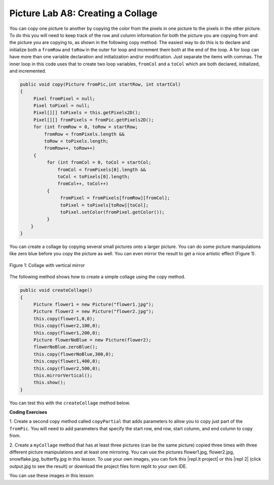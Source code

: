 .. raw:: html

   <div class="unit-time">
     <svg xmlns="http://www.w3.org/2000/svg"
          width="16"
          height="16"
          fill="currentColor"
          class="bi
          bi-clock"
          viewBox="0 0 16 16">
       <path d="M8 3.5a.5.5 0 0 0-1 0V9a.5.5 0 0 0 .252.434l3.5 2a.5.5 0 0 0 .496-.868L8 8.71V3.5z"/>
       <path d="M8 16A8 8 0 1 0 8 0a8 8 0 0 0 0 16zm7-8A7 7 0 1 1 1 8a7 7 0 0 1 14 0z"/>
     </svg> Time estimate: 90 min.
   </div>

Picture Lab A8: Creating a Collage
=====================================================

You can copy one picture to another by copying the color from the pixels in one
picture to the pixels in the other picture. To do this you will need to keep
track of the row and column information for both the picture you are copying
from and the picture you are copying to, as shown in the following copy method.
The easiest way to do this is to declare and initialize both a ``fromRow`` and
``toRow`` in the outer for loop and increment them both at the end of the loop.
A for loop can have more than one variable declaration and initialization and/or
modification. Just separate the items with commas. The inner loop in this code
uses that to create two loop variables, ``fromCol`` and a ``toCol`` which are
both declared, initialized, and incremented.

.. code-block:: java

 public void copy(Picture fromPic,int startRow, int startCol)
 {
      Pixel fromPixel = null;
      Pixel toPixel = null;
      Pixel[][] toPixels = this.getPixels2D();
      Pixel[][] fromPixels = fromPic.getPixels2D();
      for (int fromRow = 0, toRow = startRow;
          fromRow < fromPixels.length &&
          toRow < toPixels.length;
          fromRow++, toRow++)
      {
           for (int fromCol = 0, toCol = startCol;
               fromCol < fromPixels[0].length &&
               toCol < toPixels[0].length;
               fromCol++, toCol++)
           {
                fromPixel = fromPixels[fromRow][fromCol];
                toPixel = toPixels[toRow][toCol];
                toPixel.setColor(fromPixel.getColor());
           }
     }
 }

You can create a collage by copying several small pictures onto a larger picture. You can do some picture
manipulations like zero blue before you copy the picture as well. You can even mirror the result to get a
nice artistic effect (Figure 1).

.. figure:: Figures/picturelabcollage.png
    :width: 350px
    :align: center
    :figclass: align-center

    Figure 1: Collage with vertical mirror

The following method shows how to create a simple collage using the copy method.

.. code-block:: java

 public void createCollage()
 {
      Picture flower1 = new Picture("flower1.jpg");
      Picture flower2 = new Picture("flower2.jpg");
      this.copy(flower1,0,0);
      this.copy(flower2,100,0);
      this.copy(flower1,200,0);
      Picture flowerNoBlue = new Picture(flower2);
      flowerNoBlue.zeroBlue();
      this.copy(flowerNoBlue,300,0);
      this.copy(flower1,400,0);
      this.copy(flower2,500,0);
      this.mirrorVertical();
      this.show();
 }

You can test this with the ``createCollage`` method below.

.. activecode:: picture-lab-A8-createCollage
    :language: java
    :autograde: unittest
    :datafile: pictureClasses.jar, flower1.jpg, flower2.jpg, snowflake.jpg, butterfly.jpg

    Picture Lab A8: Run to see createCollage() working.
    ~~~~
    import java.awt.*;
    import java.awt.font.*;
    import java.awt.geom.*;
    import java.awt.image.BufferedImage;
    import java.text.*;
    import java.util.*;

    /**
     * A class that represents a picture. This class inherits from SimplePicture and
     * allows the student to add functionality to the Picture class.
     *
     * @author Barbara Ericson ericson@cc.gatech.edu
     */
    public class Picture extends SimplePicture
    {
        ///////////////////// constructors //////////////////////////////////

        /** Constructor that takes no arguments */
        public Picture()
        {
            /* not needed but use it to show students the implicit call to super()
             * child constructors always call a parent constructor
             */
            super();
        }

        /**
         * Constructor that takes a file name and creates the picture
         *
         * @param fileName the name of the file to create the picture from
         */
        public Picture(String fileName)
        {
            // let the parent class handle this fileName
            super(fileName);
        }

        /**
         * Constructor that takes the height and width
         *
         * @param height the height of the desired picture
         * @param width the width of the desired picture
         */
        public Picture(int width, int height)
        {
            // let the parent class handle this width and height
            super(width, height);
        }

        /**
         * Constructor that takes a picture and creates a copy of that picture
         *
         * @param copyPicture the picture to copy
         */
        public Picture(Picture copyPicture)
        {
            // let the parent class do the copy
            super(copyPicture);
        }

        /**
         * Constructor that takes a buffered image
         *
         * @param image the buffered image to use
         */
        public Picture(BufferedImage image)
        {
            super(image);
        }

        ////////////////////// methods ///////////////////////////////////////

        /**
         * Method to return a string with information about this picture.
         *
         * @return a string with information about the picture such as fileName, height
         *     and width.
         */
        public String toString()
        {
            String output =
                    "Picture, filename "
                            + getFileName()
                            + " height "
                            + getHeight()
                            + " width "
                            + getWidth();
            return output;
        }

        /** zeroBlue() method sets the blue values at all pixels to zero */
        public void zeroBlue()
        {
            Pixel[][] pixels = this.getPixels2D();

            for (Pixel[] rowArray : pixels)
            {
                for (Pixel p : rowArray)
                {
                    p.setBlue(0);
                }
            }
        }

        /* mirrorVertical() */
        public void mirrorVertical()
        {
            Pixel[][] pixels = this.getPixels2D();
            Pixel leftPixel = null;
            Pixel rightPixel = null;
            int width = pixels[0].length;
            for (int row = 0; row < pixels.length; row++)
            {
                for (int col = 0; col < width / 2; col++)
                {
                    leftPixel = pixels[row][col];
                    rightPixel = pixels[row][width - 1 - col];
                    rightPixel.setColor(leftPixel.getColor());
                }
            }
        }

        /**
         * copy from the passed fromPic to the specified startRow and startCol in the
         * current picture
         *
         * @param fromPic the picture to copy from
         * @param startRow the start row to copy to
         * @param startCol the start col to copy to
         */
        public void copy(Picture fromPic, int startRow, int startCol)
        {
            Pixel fromPixel = null;
            Pixel toPixel = null;
            Pixel[][] toPixels = this.getPixels2D();
            Pixel[][] fromPixels = fromPic.getPixels2D();
            for (int fromRow = 0, toRow = startRow;
                    fromRow < fromPixels.length && toRow < toPixels.length;
                    fromRow++, toRow++)
                    {
                for (int fromCol = 0, toCol = startCol;
                        fromCol < fromPixels[0].length && toCol < toPixels[0].length;
                        fromCol++, toCol++)
                        {
                    fromPixel = fromPixels[fromRow][fromCol];
                    toPixel = toPixels[toRow][toCol];
                    toPixel.setColor(fromPixel.getColor());
                }
            }
        }

        public void createCollage()
        {
            // You can also try butterfly.jpg and snowflake.jpg
            Picture flower1 = new Picture("flower1.jpg");
            Picture flower2 = new Picture("flower2.jpg");
            this.copy(flower1, 0, 0);
            this.copy(flower2, 100, 0);
            this.copy(flower1, 200, 0);
            Picture flowerNoBlue = new Picture(flower2);
            flowerNoBlue.zeroBlue();
            this.copy(flowerNoBlue, 300, 0);
            this.copy(flower1, 400, 0);
            this.copy(flower2, 500, 0);
            this.mirrorVertical();
            this.show();
        }

        /* Main method for testing
         */
        public static void main(String[] args)
        {
            Picture p = new Picture(500, 500);
            p.createCollage();
        }
    }

    ====
    import static org.junit.Assert.*;

    import org.junit.*;

    import java.io.*;

    public class RunestoneTests extends CodeTestHelper
    {
        @Test
        public void test1()
        {
            String target = "public void createCollage()";
            boolean passed = checkCodeContains("createCollage() method", target);
            assertTrue(passed);
        }
    }

.. |CodingEx| image:: ../../_static/codingExercise.png
    :width: 30px
    :align: middle
    :alt: coding exercise


|CodingEx| **Coding Exercises**

.. image:: Figures/copypartial.png
    :width: 100
    :align: left

1. Create a second copy method called ``copyPartial`` that adds parameters to allow you to copy just part of the
``fromPic``. You will need to add parameters that specify the start row, end row, start column,
and end column to copy from.


.. activecode:: picture-lab-A8-createCollage-copyPartial
    :language: java
    :autograde: unittest
    :datafile: pictureClasses.jar, flower1.jpg, flower2.jpg, snowflake.jpg, butterfly.jpg

    Picture Lab A8: Create a second copy method called copyPartial that adds parameters to allow you to copy just part of the fromPic. You will need to add parameters that specify the start row, end row, start column, and end column to copy from. Use it in your collage.
    ~~~~
    import java.awt.*;
    import java.awt.font.*;
    import java.awt.geom.*;
    import java.awt.image.BufferedImage;
    import java.text.*;
    import java.util.*;

    /**
     * A class that represents a picture. This class inherits from SimplePicture and
     * allows the student to add functionality to the Picture class.
     *
     * @author Barbara Ericson ericson@cc.gatech.edu
     */
    public class Picture extends SimplePicture
    {
        ///////////////////// constructors //////////////////////////////////

        /** Constructor that takes no arguments */
        public Picture()
        {
            /* not needed but use it to show students the implicit call to super()
             * child constructors always call a parent constructor
             */
            super();
        }

        /**
         * Constructor that takes a file name and creates the picture
         *
         * @param fileName the name of the file to create the picture from
         */
        public Picture(String fileName)
        {
            // let the parent class handle this fileName
            super(fileName);
        }

        /**
         * Constructor that takes the height and width
         *
         * @param height the height of the desired picture
         * @param width the width of the desired picture
         */
        public Picture(int width, int height)
        {
            // let the parent class handle this width and height
            super(width, height);
        }

        /**
         * Constructor that takes a picture and creates a copy of that picture
         *
         * @param copyPicture the picture to copy
         */
        public Picture(Picture copyPicture)
        {
            // let the parent class do the copy
            super(copyPicture);
        }

        /**
         * Constructor that takes a buffered image
         *
         * @param image the buffered image to use
         */
        public Picture(BufferedImage image)
        {
            super(image);
        }

        ////////////////////// methods ///////////////////////////////////////

        /**
         * Method to return a string with information about this picture.
         *
         * @return a string with information about the picture such as fileName, height
         *     and width.
         */
        public String toString()
        {
            String output =
                    "Picture, filename "
                            + getFileName()
                            + " height "
                            + getHeight()
                            + " width "
                            + getWidth();
            return output;
        }

        /** zeroBlue() method sets the blue values at all pixels to zero */
        public void zeroBlue()
        {
            Pixel[][] pixels = this.getPixels2D();

            for (Pixel[] rowArray : pixels)
            {
                for (Pixel p : rowArray)
                {
                    p.setBlue(0);
                }
            }
        }

        /* mirrorVertical() */
        public void mirrorVertical()
        {
            Pixel[][] pixels = this.getPixels2D();
            Pixel leftPixel = null;
            Pixel rightPixel = null;
            int width = pixels[0].length;
            for (int row = 0; row < pixels.length; row++)
            {
                for (int col = 0; col < width / 2; col++)
                {
                    leftPixel = pixels[row][col];
                    rightPixel = pixels[row][width - 1 - col];
                    rightPixel.setColor(leftPixel.getColor());
                }
            }
        }

        /**
         * copy from the passed fromPic to the specified startRow and startCol in the
         * current picture
         *
         * @param fromPic the picture to copy from
         * @param startRow the start row to copy to
         * @param startCol the start col to copy to
         */
        public void copy(Picture fromPic, int startRow, int startCol)
        {
            Pixel fromPixel = null;
            Pixel toPixel = null;
            Pixel[][] toPixels = this.getPixels2D();
            Pixel[][] fromPixels = fromPic.getPixels2D();
            for (int fromRow = 0, toRow = startRow;
                    fromRow < fromPixels.length && toRow < toPixels.length;
                    fromRow++, toRow++)
                    {
                for (int fromCol = 0, toCol = startCol;
                        fromCol < fromPixels[0].length && toCol < toPixels[0].length;
                        fromCol++, toCol++)
                        {
                    fromPixel = fromPixels[fromRow][fromCol];
                    toPixel = toPixels[toRow][toCol];
                    toPixel.setColor(fromPixel.getColor());
                }
            }
        }

        /**
         * Create a second copy method called copyPartial that adds parameters to allow
         * you to copy just part of fromPic. You will need to add parameters that
         * specify the start row, start column, end row, end column to copy from as
         * well as the start row and start column to copy to like the method above.
         *
         * <p>Write your method here and use it in createCollage below
         */
        public void createCollage()
        {
            Picture snowflake = new Picture("snowflake.jpg");

            // copy just the (0,0) to (50,50) portion of the snowflake to (0,0)
            this.copyPartial(snowflake, 0, 0, 50, 50, 0, 0);
            // copy just the (0,50) to (50,100) portion of the snowflake to (0,0)
            this.copyPartial(snowflake, 0, 45, 50, 90, 70, 50);

            this.mirrorVertical();
            this.show();
        }

        /* Main method for testing
         */
        public static void main(String[] args)
        {
            Picture p = new Picture(500, 500);
            p.createCollage();
        }
    }

    ====
    import static org.junit.Assert.*;

    import org.junit.*;

    import java.io.*;

    public class RunestoneTests extends CodeTestHelper
    {
        @Test
        public void test1()
        {
            String target = "public void copyPartial(";
            boolean passed = checkCodeContains("copyPartial method", target);
            assertTrue(passed);
        }

        @Test
        public void test2()
        {
            String target = "int";
            String code = getCode();
            int index = code.indexOf("public void copyPartial(");
            boolean passed = false;
            if (index > 0)
            {
                code = code.substring(index);
                int num = countOccurences(code, target);
                passed = num >= 6;
            }
            getResults(
                    "true", "" + passed, "Checking that copyPartial contains 6 int parameters", passed);
            assertTrue(passed);
        }

        @Test
        public void test3()
        {
            String target = "for";
            String code = getCode();
            int index = code.indexOf("public void copyPartial(");
            boolean passed = false;
            if (index > 0)
            {
                code = code.substring(index);
                int num = countOccurences(code, target);
                passed = num >= 2;
            }
            getResults("true", "" + passed, "Checking that copyPartial() contains 2 for loops", passed);
            assertTrue(passed);
        }
    }

2. Create a ``myCollage`` method that has at least three pictures (can be the same picture) copied
three times with three different picture manipulations and at least one mirroring. You can use the pictures flower1.jpg, flower2.jpg, snowflake.jpg, butterfly.jpg in this lesson. To use your own images, you can fork this |repl.it project| or this |repl 2| (click output.jpg to see the result) or download the project files form replit to your own IDE.


.. |repl.it project| raw:: html

   <a href= "https://firewalledreplit.com/@BerylHoffman/Picture-Lab" style="text-decoration:underline" target="_blank" >Repl.it Swing project</a>

.. |repl 2| raw:: html

   <a href= "https://firewalledreplit.com/@jds7184/PictureLab" style="text-decoration:underline" target="_blank" >alternative Repl.it project</a>




.. activecode:: picture-lab-A8-myCollage
    :language: java
    :autograde: unittest
    :datafile: pictureClasses.jar, flower1.jpg, flower2.jpg, snowflake.jpg, butterfly.jpg

    Picture Lab A8: Create a myCollage method that has at least three pictures (can be the same picture) copied three times with three different picture manipulations and at least one mirroring.
    ~~~~
    import java.awt.*;
    import java.awt.font.*;
    import java.awt.geom.*;
    import java.awt.image.BufferedImage;
    import java.text.*;
    import java.util.*;

    /**
     * A class that represents a picture. This class inherits from SimplePicture and
     * allows the student to add functionality to the Picture class.
     *
     * @author Barbara Ericson ericson@cc.gatech.edu
     */
    public class Picture extends SimplePicture
    {
        ///////////////////// constructors //////////////////////////////////

        /** Constructor that takes no arguments */
        public Picture()
        {
            /* not needed but use it to show students the implicit call to super()
             * child constructors always call a parent constructor
             */
            super();
        }

        /**
         * Constructor that takes a file name and creates the picture
         *
         * @param fileName the name of the file to create the picture from
         */
        public Picture(String fileName)
        {
            // let the parent class handle this fileName
            super(fileName);
        }

        /**
         * Constructor that takes the height and width
         *
         * @param height the height of the desired picture
         * @param width the width of the desired picture
         */
        public Picture(int width, int height)
        {
            // let the parent class handle this width and height
            super(width, height);
        }

        /**
         * Constructor that takes a picture and creates a copy of that picture
         *
         * @param copyPicture the picture to copy
         */
        public Picture(Picture copyPicture)
        {
            // let the parent class do the copy
            super(copyPicture);
        }

        /**
         * Constructor that takes a buffered image
         *
         * @param image the buffered image to use
         */
        public Picture(BufferedImage image)
        {
            super(image);
        }

        ////////////////////// methods ///////////////////////////////////////

        /**
         * Method to return a string with information about this picture.
         *
         * @return a string with information about the picture such as fileName, height
         *     and width.
         */
        public String toString()
        {
            String output =
                    "Picture, filename "
                            + getFileName()
                            + " height "
                            + getHeight()
                            + " width "
                            + getWidth();
            return output;
        }

        /** zeroBlue() method sets the blue values at all pixels to zero */
        public void zeroBlue()
        {
            Pixel[][] pixels = this.getPixels2D();

            for (Pixel[] rowArray : pixels)
            {
                for (Pixel p : rowArray)
                {
                    p.setBlue(0);
                }
            }
        }

        /* mirrorVertical() */
        public void mirrorVertical()
        {
            Pixel[][] pixels = this.getPixels2D();
            Pixel leftPixel = null;
            Pixel rightPixel = null;
            int width = pixels[0].length;
            for (int row = 0; row < pixels.length; row++)
            {
                for (int col = 0; col < width / 2; col++)
                {
                    leftPixel = pixels[row][col];
                    rightPixel = pixels[row][width - 1 - col];
                    rightPixel.setColor(leftPixel.getColor());
                }
            }
        }

        /**
         * copy from the passed fromPic to the specified startRow and startCol in the
         * current picture
         *
         * @param fromPic the picture to copy from
         * @param startRow the start row to copy to
         * @param startCol the start col to copy to
         */
        public void copy(Picture fromPic, int startRow, int startCol)
        {
            Pixel fromPixel = null;
            Pixel toPixel = null;
            Pixel[][] toPixels = this.getPixels2D();
            Pixel[][] fromPixels = fromPic.getPixels2D();
            for (int fromRow = 0, toRow = startRow;
                    fromRow < fromPixels.length && toRow < toPixels.length;
                    fromRow++, toRow++)
                    {
                for (int fromCol = 0, toCol = startCol;
                        fromCol < fromPixels[0].length && toCol < toPixels[0].length;
                        fromCol++, toCol++)
                        {
                    fromPixel = fromPixels[fromRow][fromCol];
                    toPixel = toPixels[toRow][toCol];
                    toPixel.setColor(fromPixel.getColor());
                }
            }
        }

        public void createCollage()
        {
            // You can also try butterfly.jpg and snowflake.jpg
            Picture flower1 = new Picture("flower1.jpg");
            Picture flower2 = new Picture("flower2.jpg");

            this.copy(flower1, 0, 0);
            this.copy(flower2, 100, 0);
            this.copy(flower1, 200, 0);
            Picture flowerNoBlue = new Picture(flower2);
            flowerNoBlue.zeroBlue();
            this.copy(flowerNoBlue, 300, 0);
            this.copy(flower1, 400, 0);
            this.copy(flower2, 500, 0);
            this.mirrorVertical();
            this.show();
        }

        /**
         * Create a myCollage() method that has at least three pictures (can be the
         * same picture) copied three times with three different picture manipulations
         * and at least one mirroring.
         *
         * <p>Write your method here.
         */

        /* Main method for testing
         */
        public static void main(String[] args)
        {
            Picture p = new Picture(500, 500);
            p.myCollage();
        }
    }

    ====
    import static org.junit.Assert.*;

    import org.junit.*;

    import java.io.*;

    public class RunestoneTests extends CodeTestHelper
    {
        @Test
        public void test1()
        {
            String target = "public void myCollage(";
            boolean passed = checkCodeContains("myCollage method", target);
            assertTrue(passed);
        }

        @Test
        public void test2()
        {
            String target = "copy";
            String code = getCode();
            int index = code.indexOf("public void myCollage(");
            boolean passed = false;
            int num = 0;
            if (index > 0)
            {
                code = code.substring(index);
                num = countOccurences(code, target);
                passed = num >= 3;
            }
            getResults("3", "" + num, "Checking that myCollage contains 3 copy calls", passed);
            assertTrue(passed);
        }

        @Test
        public void test3()
        {
            String target = "mirror";
            String code = getCode();
            int index = code.indexOf("public void myCollage(");
            boolean passed = false;
            if (index > 0)
            {
                code = code.substring(index);
                int num = countOccurences(code, target);
                passed = num >= 1;
            }
            getResults("true", "" + passed, "Checking that myCollage() calls a mirror method", passed);
            assertTrue(passed);
        }
    }

You can use these images in this lesson:

.. datafile:: flower1.jpg
   :image:
   :fromfile: Figures/flower1.jpg

.. datafile:: flower2.jpg
   :image:
   :fromfile: Figures/flower2.jpg

.. datafile:: snowflake.jpg
   :image:
   :fromfile: Figures/snowflake.jpg

.. datafile:: butterfly.jpg
   :image:
   :fromfile: Figures/butterfly.jpg
